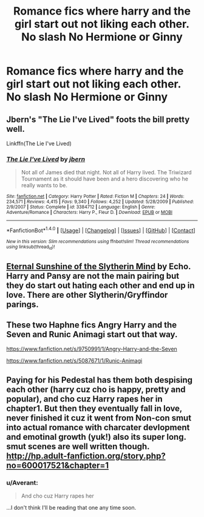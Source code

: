 #+TITLE: Romance fics where harry and the girl start out not liking each other. No slash No Hermione or Ginny

* Romance fics where harry and the girl start out not liking each other. No slash No Hermione or Ginny
:PROPERTIES:
:Author: PhillyFan22
:Score: 15
:DateUnix: 1469889026.0
:DateShort: 2016-Jul-30
:FlairText: Request
:END:

** Jbern's "The Lie I've Lived" foots the bill pretty well.

Linkffn(The Lie I've Lived)
:PROPERTIES:
:Score: 1
:DateUnix: 1469922451.0
:DateShort: 2016-Jul-31
:END:

*** [[http://www.fanfiction.net/s/3384712/1/][*/The Lie I've Lived/*]] by [[https://www.fanfiction.net/u/940359/jbern][/jbern/]]

#+begin_quote
  Not all of James died that night. Not all of Harry lived. The Triwizard Tournament as it should have been and a hero discovering who he really wants to be.
#+end_quote

^{/Site/: [[http://www.fanfiction.net/][fanfiction.net]] *|* /Category/: Harry Potter *|* /Rated/: Fiction M *|* /Chapters/: 24 *|* /Words/: 234,571 *|* /Reviews/: 4,415 *|* /Favs/: 9,340 *|* /Follows/: 4,252 *|* /Updated/: 5/28/2009 *|* /Published/: 2/9/2007 *|* /Status/: Complete *|* /id/: 3384712 *|* /Language/: English *|* /Genre/: Adventure/Romance *|* /Characters/: Harry P., Fleur D. *|* /Download/: [[http://www.ff2ebook.com/old/ffn-bot/index.php?id=3384712&source=ff&filetype=epub][EPUB]] or [[http://www.ff2ebook.com/old/ffn-bot/index.php?id=3384712&source=ff&filetype=mobi][MOBI]]}

--------------

*FanfictionBot*^{1.4.0} *|* [[[https://github.com/tusing/reddit-ffn-bot/wiki/Usage][Usage]]] | [[[https://github.com/tusing/reddit-ffn-bot/wiki/Changelog][Changelog]]] | [[[https://github.com/tusing/reddit-ffn-bot/issues/][Issues]]] | [[[https://github.com/tusing/reddit-ffn-bot/][GitHub]]] | [[[https://www.reddit.com/message/compose?to=tusing][Contact]]]

^{/New in this version: Slim recommendations using/ ffnbot!slim! /Thread recommendations using/ linksub(thread_id)!}
:PROPERTIES:
:Author: FanfictionBot
:Score: 1
:DateUnix: 1469926124.0
:DateShort: 2016-Jul-31
:END:


** [[http://www.tthfanfic.org/Story-4394/echo+Eternal+Sunshine+of+the+Slytherin+Mind.htm][Eternal Sunshine of the Slytherin Mind]] by Echo. Harry and Pansy are not the main pairing but they do start out hating each other and end up in love. There are other Slytherin/Gryffindor parings.
:PROPERTIES:
:Author: RufflesMe
:Score: 1
:DateUnix: 1469940471.0
:DateShort: 2016-Jul-31
:END:


** These two Haphne fics Angry Harry and the Seven and Runic Animagi start out that way.

[[https://www.fanfiction.net/s/9750991/1/Angry-Harry-and-the-Seven]]

[[https://www.fanfiction.net/s/5087671/1/Runic-Animagi]]
:PROPERTIES:
:Author: EspilonPineapple
:Score: 0
:DateUnix: 1469902775.0
:DateShort: 2016-Jul-30
:END:


** Paying for his Pedestal has them both despising each other (harry cuz cho is happy, pretty and popular), and cho cuz Harry rapes her in chapter1. But then they eventually fall in love, never finished it cuz it went from Non-con smut into actual romance with charcater devlopment and emotinal growth (yuk!) also its super long. smut scenes are well written though. [[http://hp.adult-fanfiction.org/story.php?no=600017521&chapter=1]]
:PROPERTIES:
:Author: k-k-KFC
:Score: -6
:DateUnix: 1469921538.0
:DateShort: 2016-Jul-31
:END:

*** u/Averant:
#+begin_quote
  And cho cuz Harry rapes her
#+end_quote

...I don't think I'll be reading that one any time soon.
:PROPERTIES:
:Author: Averant
:Score: 11
:DateUnix: 1469925356.0
:DateShort: 2016-Jul-31
:END:
